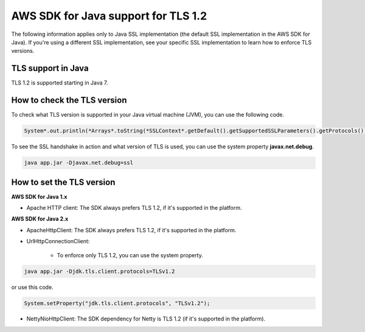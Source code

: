 .. Copyright Amazon.com, Inc. or its affiliates. All Rights Reserved.

   This work is licensed under a Creative Commons Attribution-NonCommercial-ShareAlike 4.0
   International License (the "License"). You may not use this file except in compliance with the
   License. A copy of the License is located at http://creativecommons.org/licenses/by-nc-sa/4.0/.

   This file is distributed on an "AS IS" BASIS, WITHOUT WARRANTIES OR CONDITIONS OF ANY KIND,
   either express or implied. See the License for the specific language governing permissions and
   limitations under the License.

#####################################
AWS SDK for Java support for TLS 1.2
#####################################

.. meta::
   :description: Applies to Java SSL implementation (default SSL implementation in the SDK). Learn how the AWS shared responsibility model applies to data protection in this AWS product or service.
   :keywords:

The following information applies only to Java SSL implementation (the default SSL implementation in the AWS SDK for Java). If you're using a different SSL implementation,
see your specific SSL implementation to learn how to enforce TLS versions.

TLS support in Java
===================
TLS 1.2 is supported starting in Java 7.

How to check the TLS version
============================
To check what TLS version is supported in your Java virtual machine (JVM), you can use the following code.

.. code-block:: java

   System*.out.println(*Arrays*.toString(*SSLContext*.getDefault().getSupportedSSLParameters().getProtocols()));

To see the SSL handshake in action and what version of TLS is used, you can use the system property **javax.net.debug**.

.. code-block:: java

   java app.jar -Djavax.net.debug=ssl

How to set the TLS version
==========================

**AWS SDK for Java 1.x**

* Apache HTTP client: The SDK always prefers TLS 1.2, if it's supported in the platform.

**AWS SDK for Java 2.x**

* ApacheHttpClient: The SDK always prefers TLS 1.2, if it's supported in the platform.

* UrlHttpConnectionClient:

    - To enforce only TLS 1.2, you can use the system property.

.. code-block:: java

   java app.jar -Djdk.tls.client.protocols=TLSv1.2

or use this code.

.. code-block:: java

   System.setProperty("jdk.tls.client.protocols", "TLSv1.2");

* NettyNioHttpClient: The SDK dependency for Netty is TLS 1.2 (if it's supported in the platform).
